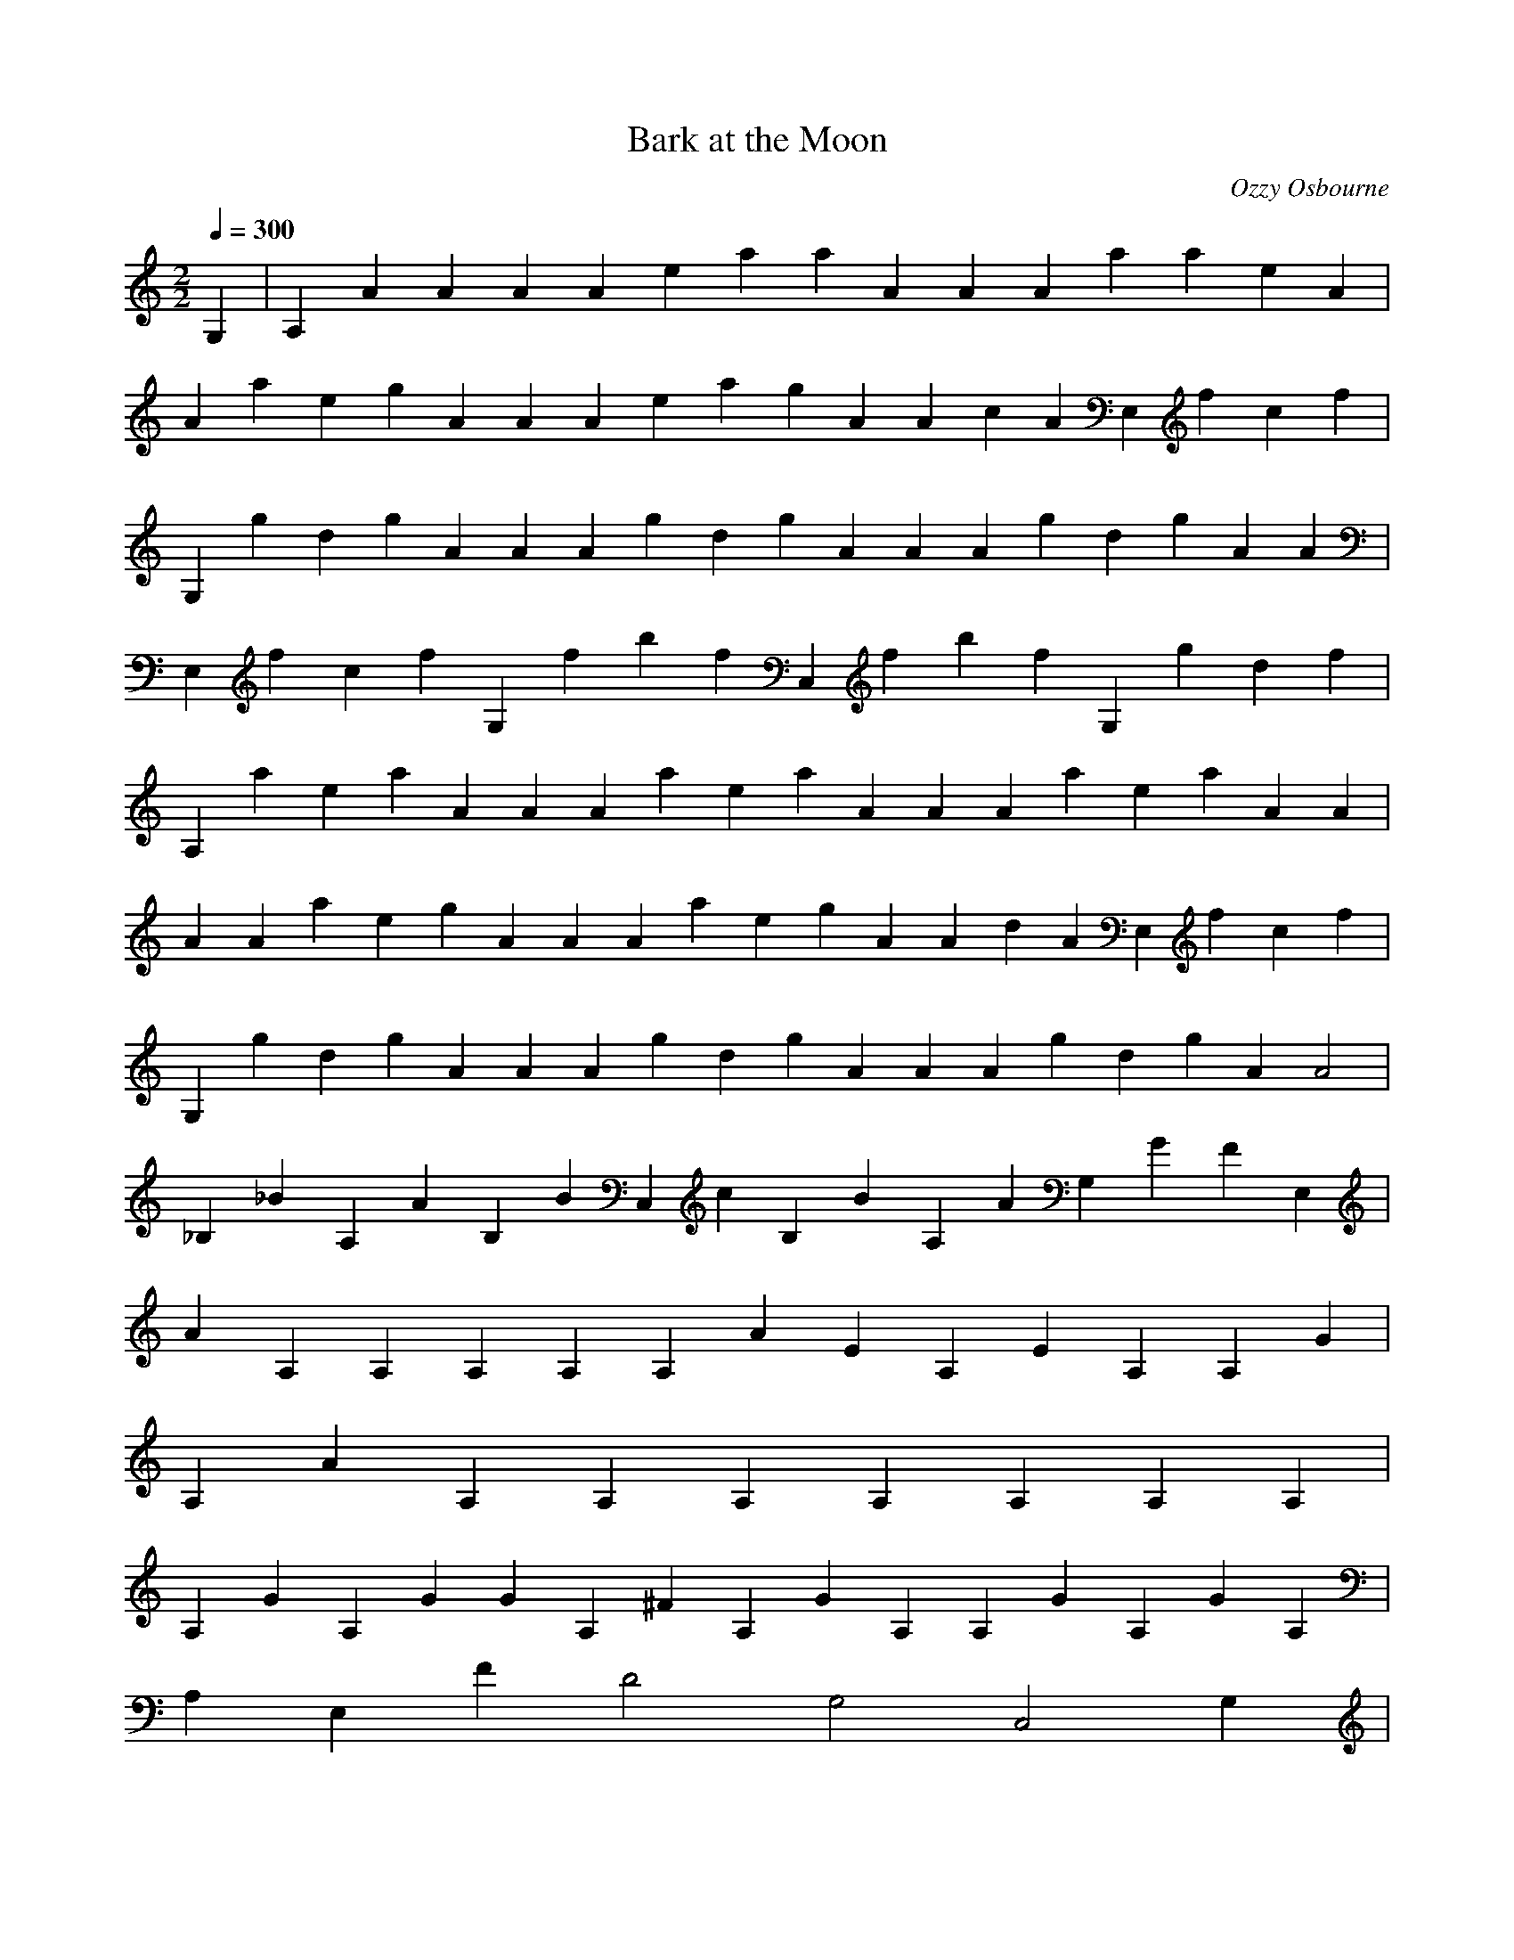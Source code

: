 X:1
T:Bark at the Moon
C:Ozzy Osbourne
N:Asphyx of Brandywine
M:2/2
L:1/4
Q:1/4=300
K:C
G,|A,AAAAeaaAAAaaeA|
AaegAAAeagAAcAE,fcf|
G,gdgAAAgdgAAAgdgAA|
E,fcfG,fbfC,fbfG,gdf|
A,aeaAAAaeaAAAaeaAA|
AAaegAAAaegAAdAE,fcf|
G,gdgAAAgdgAAAgdgAA2|
_B,_BA,AB,BC,cB,BA,AG,GFE,|
AA,A,A,A,A,AEA,EA,A,G|
A,AA,A,A,A,A,A,A,|
A,GA,GGA,^FA,GA,A,GA,GA,|
A,E,FD2G,2C,2G,|
AA,A,A,A,A,AA,EA,EGA,|
A,AA,A,A,A,A,A,A,|
A,G^FA,A,GFA,A,GA,A,GGA,|
_B,A,B,FC,DB,A,E,F,|
^F,^FF,F,F,F,FF,F,FF,F,|
^F,DF,F,F,F,DF,F,DF,F,|
^F,EF,F,F,F,AF,F,F,F,F|
^F,F,F,F,F,F,F,F,|
^F,^FF,F,F,F,FF,F,FF,F,|
^F,DF,F,F,F,DF,F,DF,F,|
E,2^F2E,2E2E,FE,E,2|
E,3EGGG,A|
A,A,A,A,A,A,A,A,G|
A,GA,GA,A,GA,GA,A,GA,G|
A,A,A,A,A,A,A,A,|
A,E,2G,2C,2G,|
A,A,A,A,A,A,A,A,|
A,A,A,A,A,A,A,A,|
A,A,A,A,A,A,A,A,|
_B,A,B,C,B,A,G,E,|
A,AA,A,A,A,AA,EA,EA,G|
A,A,AA,A,A,A,A,A,|
A,GA,GA,GA,^FA,GA,GA,A,G|
A,E,FG,2D2C,2G,|
A,AA,A,A,A,AA,EA,EA,G|
A,A,AA,A,A,A,A,A,|
A,GA,^FA,GA,FA,GA,A,GA,G|
_B,A,B,FC,DB,A,E,F,|
^F,^FF,F,F,F,FF,F,FF,F,|
^F,DF,F,F,F,DF,F,DF,F,|
^F,EF,F,F,F,AF,F,F,F,F|
^F,F,F,F,F,F,F,F,|
^F,^FF,F,F,F,FF,F,FF,F,|
^F,DF,F,F,F,DF,F,DF,F,|
E,2^F2E,2E2E,FE,E,2E,|
E,3EGGA|
A,2A,A,C,D,2B,|
B,G,G,G,G,G,G,G,|
G,AF,2E2F,2F,F,F,|
D,DE,2E,DE,GE,GE,A|
A,2A,A,C,D,2B,|
B,G,G,G,G,G,G,G,|
G,F,2F,2F,F,F,|
D,E,2E,2E,2E,|
F,2F2F2FE,|
F,2F2F2F2F2|
G2G,3EDD2DE|
ED,F,D,G,F,D,E,|
F,2F2F2FE,|
F,2A2G2G2G2|
G2G,3FED3|
GD,F,FD,EG,DD,F,E,|
F,2F2F2FE,|
F,2F2F2F2F2|
G2G,3ED3DE|
EG,2F,2D,2E,|
F,2F,FF,F,2F2FE,|
D,2F2D,FD,D2F2GC,|
_B,2F2B,EB,DB,BB,B,B,|
_B,B,B,B,B,2D2B,2C2|
C,C,C,C,C,C,C,C,|
C,DC,G2C,FEC,C|
D,cD,D,D,dD,|
dD,D,D,dC,caC,a|
D,gfgD,fD,D,efD,e|
D,fedD,ecD,dC,C,ga|
_B,cadacdfB,aB,gB,fgB,|
_B,aB,ccaB,B,aA,a|
G,agfefedA,ec_B,d|
A,cdafdC,c|
D,dfaeD,gfD,efD,ecdaD,cd|
D,dD,D,dcC,dbC,|
D,cdcD,a^gD,adD,ca=gaD,^g=g|
D,fdD,gdfaD,dcC,dC,c|
_B,_bB,aB,B,gB,c|
_B,cB,B,bC,F,c|
D,dfaD,dD,faD,acgcfD,d|
D,gbfadcD,dD,a^cD,|
_B,_BABcdcB,deB,feB,fgagB,ab|
_B,cbB,cdedB,efB,gB,|
C,c_BcdedC,efC,gfC,gabaC,bc|
C,dcC,defeC,fgC,aC,|
A,dcdefeA,fgA,agA,a_bcbA,cd|
_B,edefgfB,gaB,=baB,=bcddB,de|
B,fedcbabB,cdeB,fgfB,e_edbcdB,efg|
C,gaffedcdC,e^fC,g_bC,agg=feG,daab|
AAAeaaAAAaaeAA|
AaegaaAAegaaAAcAGE,fcG,gda|
G,gdaAAAgdgaAAAgdaAA|
AE,fcfaG,fbfaC,fbfG,gdfA,aea|
A,aeaAAaeaAAaeaAA|
AaegAAaegAAdAE,GfcfG,gdg|
G,gdgAAgdgAAgdgAA_B_B,2|
_B,A,A_B,_BC,cB,BA,AG,GE,FA,AAEA|
AA,A,A,A,A,AEA,EA,GA,|
A,AA,A,A,A,A,A,A,|
GA,A,GA,G^FA,GA,A,GA,A,G|
A,E,FD2G,2C,2G,|
AA,A,A,A,A,AA,EA,EGA,|
A,AA,A,A,A,A,A,A,|
GA,A,^FA,GA,FA,GA,A,GA,G|
_B,A,B,FC,DB,A,E,F,|
^F,^FF,F,F,F,FF,F,FF,F,|
^F,DF,F,F,F,D3F,F,F,F,|
^F,EF,F,F,F,GF,F,F,F,F|
^F,F,F,F,F,F,F,F,|
^F,^FF,F,F,F,FF,F,FF,F,|
^F,DF,F,F,F,DF,F,DF,F,|
E,2^F2E,2E2E,FE,E,2|
E,3EGGA|
A,2A,A,C,D,2B,|
B,G,G,G,G,G,G,G,|
G,AF,2E2F,2F,F,F,|
D,DE,2E,DE,GE,GE,A|
A,2A,A,C,D,2B,|
B,G,G,G,G,G,G,G,|
G,AF,2E2F,2F,F,F,|
D,^GE,2E,GE,GGE,A|
A,2A,A,C,D,2B,|
B,G,G,G,G,G,G,G,|
G,EF,GF,EF,F,GF,|
D,DE,2B2E,DE,BE,BE,|
A,CBAA,A,C,D,2B,|
B,G,G,G,G,G,G,G,|
G,E3F,2F,2F,F,F,|
D,G3E,E,2E,E,E,E,|
cA,bbA,cbA,cbC,bcD,bbcbB,ab|
dbgG,bG,dbG,dbgG,bG,dbG,dbG,gb|
G,ecfF,cecF,ecfceF,cF,ecF,fc|
D,dbE,ebdbE,dbebdE,bdbE,eb|
A,cbabA,cbA,cbC,bcD,bbcbaB,b|
dbG,gbG,dbG,dbG,gbG,dbdG,bgG,b|
E,G,ecF,fcecF,ecE,fE,cF,ecF,ecfF,c|
E,D,feE,dedcE,babcE,babagE,e|
A,cbabA,cbA,cbC,bcD,bbcbaB,b|
dbG,gbG,dbG,dbG,gbG,dbG,dbgG,b|
G,ecF,fcecF,ecfcF,ecF,ecfF,c|
D,dbE,ebdbdE,bebE,dbdbeE,b|
A,cbabA,cbA,cbC,bcD,bbcbaB,b|
dbG,gbG,dbG,dbG,gbG,dbG,dbgG,b|
G,ecF,fcecF,ecfcF,ecF,ecfF,c|
E,feE,dedcE,baE,bcbaE,bagG,eaA,|
